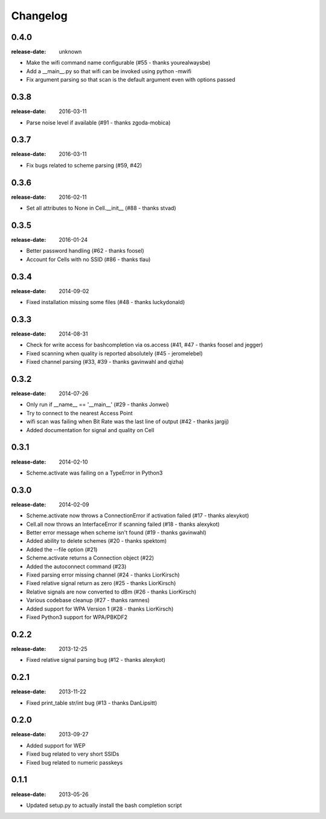 Changelog
=========

0.4.0
^^^^^
:release-date: unknown

- Make the wifi command name configurable (#55 - thanks yourealwaysbe)
- Add a __main__.py so that wifi can be invoked using python -mwifi
- Fix argument parsing so that scan is the default argument even with options passed

0.3.8
^^^^^
:release-date: 2016-03-11

- Parse noise level if available (#91 - thanks zgoda-mobica)

0.3.7
^^^^^
:release-date: 2016-03-11

- Fix bugs related to scheme parsing (#59, #42)

0.3.6
^^^^^
:release-date: 2016-02-11

- Set all attributes to None in Cell.__init__ (#88 - thanks stvad)

0.3.5
^^^^^
:release-date: 2016-01-24

- Better password handling (#62 - thanks foosel)
- Account for Cells with no SSID (#86 - thanks tlau)

0.3.4
^^^^^
:release-date: 2014-09-02

- Fixed installation missing some files (#48 - thanks luckydonald)

0.3.3
^^^^^
:release-date: 2014-08-31

- Check for write access for bashcompletion via os.access (#41, #47 - thanks foosel and jegger)
- Fixed scanning when quality is reported absolutely (#45 - jeromelebel)
- Fixed channel parsing (#33, #39 - thanks gavinwahl and qizha)

0.3.2
^^^^^
:release-date: 2014-07-26

- Only run if __name__ == '__main__' (#29 - thanks Jonwei)
- Try to connect to the nearest Access Point
- wifi scan was failing when Bit Rate was the last line of output (#42 - thanks jargij)
- Added documentation for signal and quality on Cell

0.3.1
^^^^^
:release-date: 2014-02-10

- Scheme.activate was failing on a TypeError in Python3

0.3.0
^^^^^
:release-date: 2014-02-09

- Scheme.activate now throws a ConnectionError if activation failed (#17 - thanks alexykot)
- Cell.all now throws an InterfaceError if scanning failed (#18 - thanks alexykot)
- Better error message when scheme isn't found (#19 - thanks gavinwahl)
- Added ability to delete schemes (#20 - thanks spektom)
- Added the --file option (#21)
- Scheme.activate returns a Connection object (#22)
- Added the autoconnect command (#23)
- Fixed parsing error missing channel (#24 - thanks LiorKirsch)
- Fixed relative signal return as zero (#25 - thanks LiorKirsch)
- Relative signals are now converted to dBm (#26 - thanks LiorKirsch)
- Various codebase cleanup (#27 - thanks ramnes)
- Added support for WPA Version 1 (#28 - thanks LiorKirsch)
- Fixed Python3 support for WPA/PBKDF2

0.2.2
^^^^^
:release-date: 2013-12-25

- Fixed relative signal parsing bug (#12 - thanks alexykot)

0.2.1
^^^^^
:release-date: 2013-11-22

- Fixed print_table str/int bug (#13 - thanks DanLipsitt)

0.2.0
^^^^^
:release-date: 2013-09-27

- Added support for WEP
- Fixed bug related to very short SSIDs
- Fixed bug related to numeric passkeys

0.1.1
^^^^^
:release-date: 2013-05-26

- Updated setup.py to actually install the bash completion script
